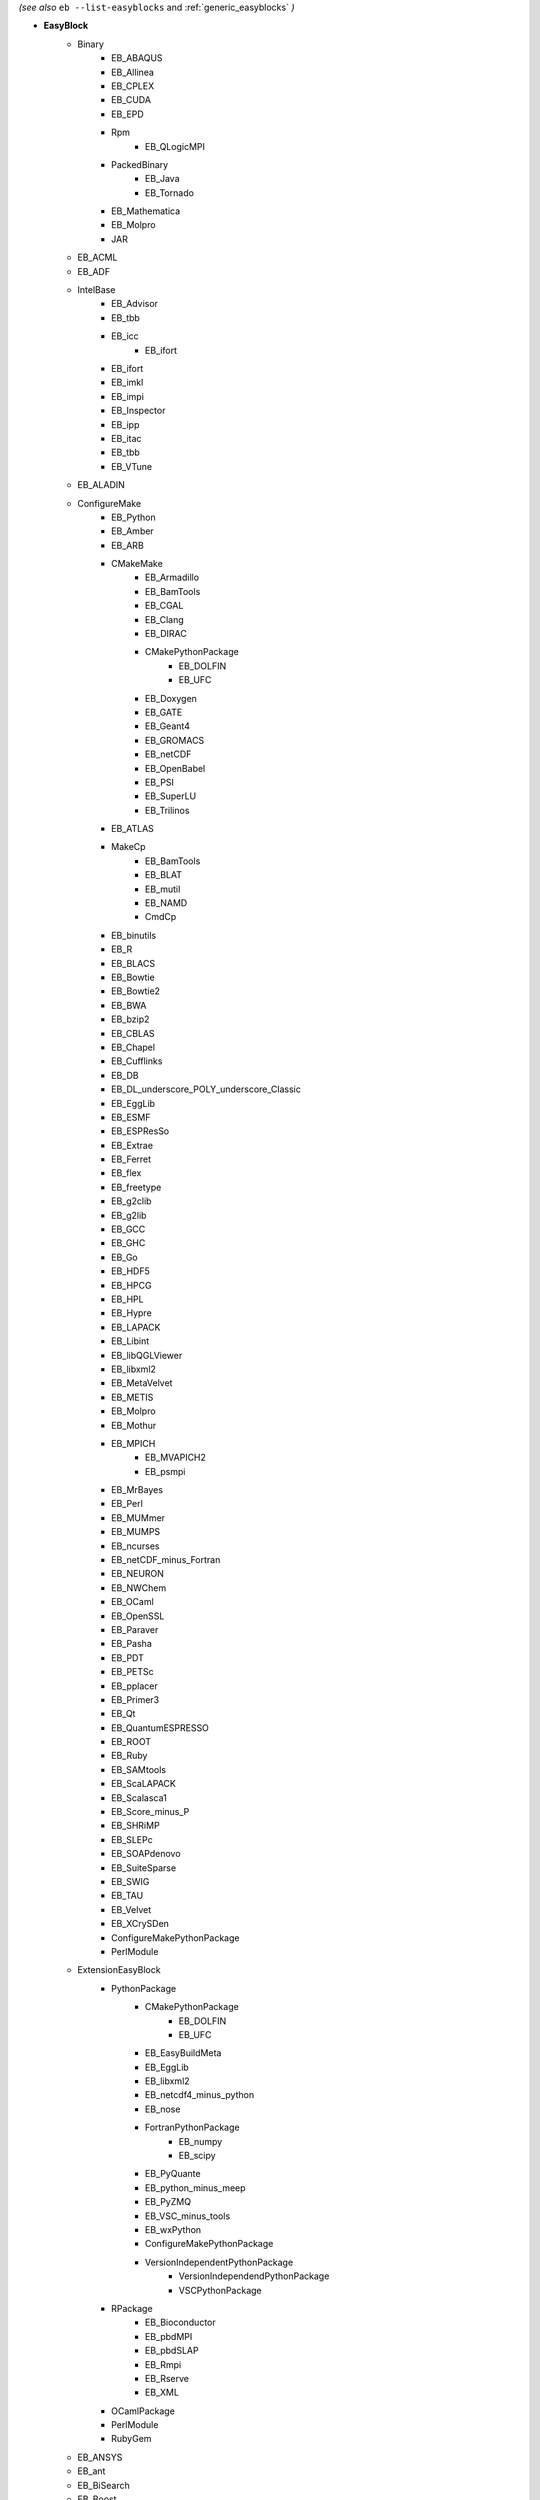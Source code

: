 .. _list_easyblocks:
*(see also* ``eb --list-easyblocks`` and :ref:`generic_easyblocks` *)*

* **EasyBlock**
    * Binary
        * EB_ABAQUS
        * EB_Allinea
        * EB_CPLEX
        * EB_CUDA
        * EB_EPD
        * Rpm
            * EB_QLogicMPI
        * PackedBinary
            * EB_Java
            * EB_Tornado
        * EB_Mathematica
        * EB_Molpro
        * JAR
    * EB_ACML
    * EB_ADF
    * IntelBase
        * EB_Advisor
        * EB_tbb
        * EB_icc
            * EB_ifort
        * EB_ifort
        * EB_imkl
        * EB_impi
        * EB_Inspector
        * EB_ipp
        * EB_itac
        * EB_tbb
        * EB_VTune
    * EB_ALADIN
    * ConfigureMake
        * EB_Python
        * EB_Amber
        * EB_ARB
        * CMakeMake
            * EB_Armadillo
            * EB_BamTools
            * EB_CGAL
            * EB_Clang
            * EB_DIRAC
            * CMakePythonPackage
                * EB_DOLFIN
                * EB_UFC
            * EB_Doxygen
            * EB_GATE
            * EB_Geant4
            * EB_GROMACS
            * EB_netCDF
            * EB_OpenBabel
            * EB_PSI
            * EB_SuperLU
            * EB_Trilinos
        * EB_ATLAS
        * MakeCp
            * EB_BamTools
            * EB_BLAT
            * EB_mutil
            * EB_NAMD
            * CmdCp
        * EB_binutils
        * EB_R
        * EB_BLACS
        * EB_Bowtie
        * EB_Bowtie2
        * EB_BWA
        * EB_bzip2
        * EB_CBLAS
        * EB_Chapel
        * EB_Cufflinks
        * EB_DB
        * EB_DL_underscore_POLY_underscore_Classic
        * EB_EggLib
        * EB_ESMF
        * EB_ESPResSo
        * EB_Extrae
        * EB_Ferret
        * EB_flex
        * EB_freetype
        * EB_g2clib
        * EB_g2lib
        * EB_GCC
        * EB_GHC
        * EB_Go
        * EB_HDF5
        * EB_HPCG
        * EB_HPL
        * EB_Hypre
        * EB_LAPACK
        * EB_Libint
        * EB_libQGLViewer
        * EB_libxml2
        * EB_MetaVelvet
        * EB_METIS
        * EB_Molpro
        * EB_Mothur
        * EB_MPICH
            * EB_MVAPICH2
            * EB_psmpi
        * EB_MrBayes
        * EB_Perl
        * EB_MUMmer
        * EB_MUMPS
        * EB_ncurses
        * EB_netCDF_minus_Fortran
        * EB_NEURON
        * EB_NWChem
        * EB_OCaml
        * EB_OpenSSL
        * EB_Paraver
        * EB_Pasha
        * EB_PDT
        * EB_PETSc
        * EB_pplacer
        * EB_Primer3
        * EB_Qt
        * EB_QuantumESPRESSO
        * EB_ROOT
        * EB_Ruby
        * EB_SAMtools
        * EB_ScaLAPACK
        * EB_Scalasca1
        * EB_Score_minus_P
        * EB_SHRiMP
        * EB_SLEPc
        * EB_SOAPdenovo
        * EB_SuiteSparse
        * EB_SWIG
        * EB_TAU
        * EB_Velvet
        * EB_XCrySDen
        * ConfigureMakePythonPackage
        * PerlModule
    * ExtensionEasyBlock
        * PythonPackage
            * CMakePythonPackage
                * EB_DOLFIN
                * EB_UFC
            * EB_EasyBuildMeta
            * EB_EggLib
            * EB_libxml2
            * EB_netcdf4_minus_python
            * EB_nose
            * FortranPythonPackage
                * EB_numpy
                * EB_scipy
            * EB_PyQuante
            * EB_python_minus_meep
            * EB_PyZMQ
            * EB_VSC_minus_tools
            * EB_wxPython
            * ConfigureMakePythonPackage
            * VersionIndependentPythonPackage
                * VersionIndependendPythonPackage
                * VSCPythonPackage
        * RPackage
            * EB_Bioconductor
            * EB_pbdMPI
            * EB_pbdSLAP
            * EB_Rmpi
            * EB_Rserve
            * EB_XML
        * OCamlPackage
        * PerlModule
        * RubyGem
    * EB_ANSYS
    * EB_ant
    * EB_BiSearch
    * EB_Boost
    * EB_CHARMM
    * EB_Chimera
    * EB_CP2K
    * EB_Eigen
    * EB_FDTD_underscore_Solutions
    * EB_FLUENT
    * Tarball
        * EB_FoldX
        * EB_FreeSurfer
        * EB_Gurobi
        * EB_Hadoop
        * EB_MTL4
        * BinariesTarball
    * EB_FSL
    * EB_GAMESS_minus_US
    * EB_GenomeAnalysisTK
    * PackedBinary
        * EB_Java
        * EB_Tornado
    * EB_libsmm
    * EB_Maple
    * EB_MATLAB
    * EB_MCR
    * EB_Modeller
    * EB_MRtrix
    * EB_NCL
    * EB_NEMO
    * EB_OpenFOAM
    * EB_OpenIFS
    * EB_ParMETIS
    * EB_PGI
    * EB_picard
    * EB_Rosetta
    * EB_Samcef
    * EB_SCOTCH
    * EB_SNPhylo
    * EB_TINKER
    * EB_TotalView
    * EB_Trinity
    * EB_WIEN2k
    * EB_WPS
    * EB_WRF
    * EB_Xmipp
    * Bundle
        * BuildEnv
        * CrayToolchain
        * SystemCompiler
        * Toolchain
    * SCons
    * Waf

* **Extension**
    * ExtensionEasyBlock
        * PythonPackage
            * CMakePythonPackage
                * EB_DOLFIN
                * EB_UFC
            * EB_EasyBuildMeta
            * EB_EggLib
            * EB_libxml2
            * EB_netcdf4_minus_python
            * EB_nose
            * FortranPythonPackage
                * EB_numpy
                * EB_scipy
            * EB_PyQuante
            * EB_python_minus_meep
            * EB_PyZMQ
            * EB_VSC_minus_tools
            * EB_wxPython
            * ConfigureMakePythonPackage
            * VersionIndependentPythonPackage
                * VersionIndependendPythonPackage
                * VSCPythonPackage
        * RPackage
            * EB_Bioconductor
            * EB_pbdMPI
            * EB_pbdSLAP
            * EB_Rmpi
            * EB_Rserve
            * EB_XML
        * OCamlPackage
        * PerlModule
        * RubyGem

